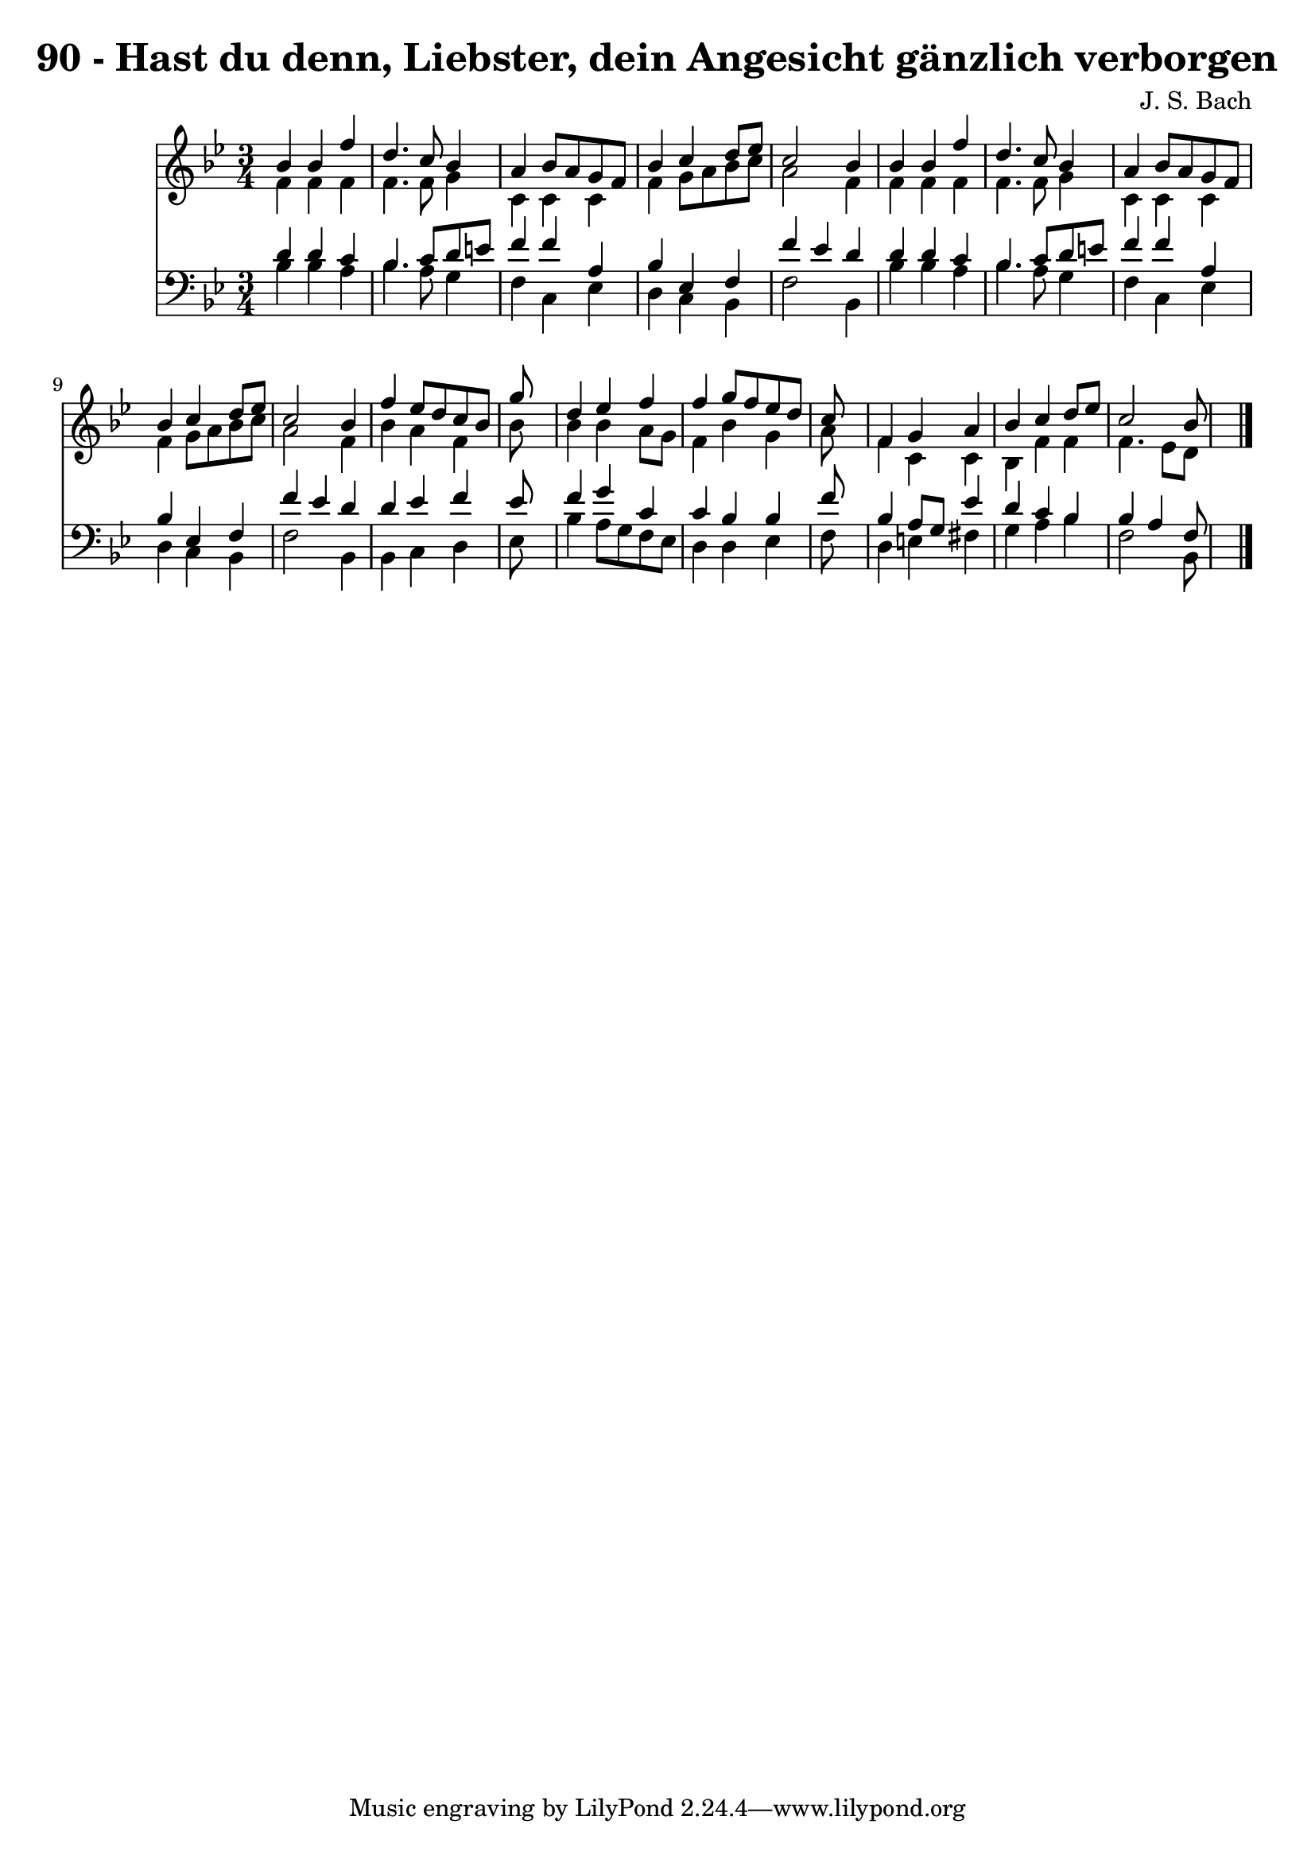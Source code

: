 
\version "2.10.33"

\header {
  title = "90 - Hast du denn, Liebster, dein Angesicht gänzlich verborgen"
  composer = "J. S. Bach"
}

global =  {
  \time 3/4 
  \key bes \major
}

soprano = \relative c {
  bes''4 bes f' d4. c8 bes4 a bes8 a 
  g f bes4 c d8 ees 
  c2 bes4 bes 
  bes f' d4. c8 
  bes4 a bes8 a g f 
  bes4 c d8 ees c2 bes4 f' ees8 d 
  c bes g'8*5 s8 
  d4 ees f f 
  g8 f ees d c8*5 s8 f,4 g a 
  bes c d8 ees c2 bes8*5 
}


alto = \relative c {
  f'4 f f f4. f8 g4 c, c 
  c f g8 a bes c 
  a2 f4 f 
  f f f4. f8 
  g4 c, c c 
  f g8 a bes c a2 f4 bes a 
  f bes8*5 s8 
  bes4 bes a8 g f4 
  bes g a8*5 s8 f4 c c 
  bes f' f f4. ees8 d8*5 
}


tenor = \relative c {
  d'4 d c bes4. c8 d e f4 f 
  a, bes ees, f 
  f' ees d d 
  d c bes4. c8 
  d e f4 f a, 
  bes ees, f f' 
  ees d d ees 
  f ees8*5 s8 
  f4 g c, c 
  bes bes f'8*5 s8 bes,4 a8 g ees'4 
  d c bes bes 
  a f8*5 
}


baixo = \relative c {
  bes'4 bes a bes4. a8 g4 f c 
  ees d c bes 
  f'2 bes,4 bes' 
  bes a bes4. a8 
  g4 f c ees 
  d c bes f'2 bes,4 bes c 
  d ees8*5 s8 
  bes'4 a8 g f ees d4 
  d ees f8*5 s8 d4 e fis 
  g a bes f2 bes,8*5 
}


\score {
  <<
    \new Staff {
      <<
        \global
        \new Voice = "1" { \voiceOne \soprano }
        \new Voice = "2" { \voiceTwo \alto }
      >>
    }
    \new Staff {
      <<
        \global
        \clef "bass"
        \new Voice = "1" {\voiceOne \tenor }
        \new Voice = "2" { \voiceTwo \baixo \bar "|."}
      >>
    }
  >>
}